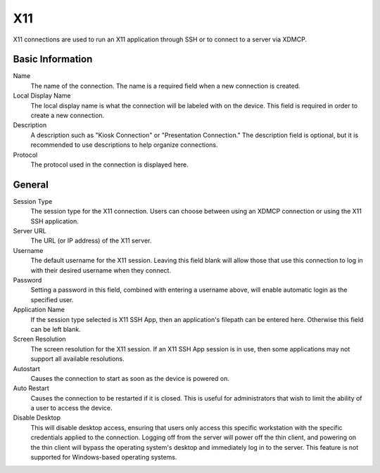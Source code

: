 X11
---

.. index::
   single: X11

X11 connections are used to run an X11 application through SSH or to connect to 
a server via XDMCP.

Basic Information
~~~~~~~~~~~~~~~~~

Name
    The name of the connection. The name is a required field when a new 
    connection is created. 
Local Display Name
    The local display name is what the connection will be labeled with on the
    device. This field is required in order to create a new connection. 
Description
    A description such as "Kiosk Connection" or "Presentation Connection." The
    description field is optional, but it is recommended to use descriptions to
    help organize connections.  
Protocol
    The protocol used in the connection is displayed here.  

General
~~~~~~~

Session Type
    The session type for the X11 connection. Users can choose between using an 
    XDMCP connection or using the X11 SSH application. 
Server URL
    The URL (or IP address) of the X11 server.
Username
    The default username for the X11 session. Leaving this field blank will 
    allow those that use this connection to log in with their desired username 
    when they connect. 
Password
    Setting a password in this field, combined with entering a username above, 
    will enable automatic login as the specified user. 
Application Name
    If the session type selected is X11 SSH App, then an application's filepath 
    can be entered here. Otherwise this field can be left blank. 
Screen Resolution
    The screen resolution for the X11 session. If an X11 SSH App session is in 
    use, then some applications may not support all available resolutions. 
Autostart
    Causes the connection to start as soon as the device is powered on. 
Auto Restart
    Causes the connection to be restarted if it is closed. This is useful for 
    administrators that wish to limit the ability of a user to access the 
    device. 
Disable Desktop
    This will disable desktop access, ensuring that users only access this 
    specific workstation with the specific credentials applied to the 
    connection. Logging off from the server will power off the thin client, and 
    powering on the thin client will bypass the operating system's desktop and 
    immediately log in to the server. This feature is not supported for 
    Windows-based operating systems. 

